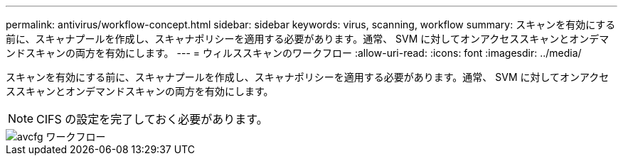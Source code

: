---
permalink: antivirus/workflow-concept.html 
sidebar: sidebar 
keywords: virus, scanning, workflow 
summary: スキャンを有効にする前に、スキャナプールを作成し、スキャナポリシーを適用する必要があります。通常、 SVM に対してオンアクセススキャンとオンデマンドスキャンの両方を有効にします。 
---
= ウィルススキャンのワークフロー
:allow-uri-read: 
:icons: font
:imagesdir: ../media/


[role="lead"]
スキャンを有効にする前に、スキャナプールを作成し、スキャナポリシーを適用する必要があります。通常、 SVM に対してオンアクセススキャンとオンデマンドスキャンの両方を有効にします。

[NOTE]
====
CIFS の設定を完了しておく必要があります。

====
image::../media/avcfg-workflow.gif[avcfg ワークフロー]
